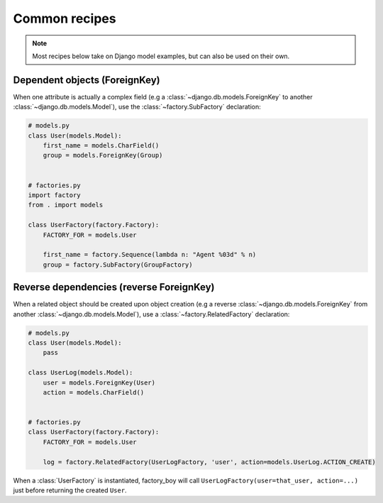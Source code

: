 Common recipes
==============


.. note:: Most recipes below take on Django model examples, but can also be used on their own.


Dependent objects (ForeignKey)
------------------------------

When one attribute is actually a complex field
(e.g a :class:`~django.db.models.ForeignKey` to another :class:`~django.db.models.Model`),
use the :class:`~factory.SubFactory` declaration:


.. code-block:: python

    # models.py
    class User(models.Model):
        first_name = models.CharField()
        group = models.ForeignKey(Group)


    # factories.py
    import factory
    from . import models

    class UserFactory(factory.Factory):
        FACTORY_FOR = models.User

        first_name = factory.Sequence(lambda n: "Agent %03d" % n)
        group = factory.SubFactory(GroupFactory)


Reverse dependencies (reverse ForeignKey)
-----------------------------------------

When a related object should be created upon object creation
(e.g a reverse :class:`~django.db.models.ForeignKey` from another :class:`~django.db.models.Model`),
use a :class:`~factory.RelatedFactory` declaration:


.. code-block:: python

    # models.py
    class User(models.Model):
        pass

    class UserLog(models.Model):
        user = models.ForeignKey(User)
        action = models.CharField()


    # factories.py
    class UserFactory(factory.Factory):
        FACTORY_FOR = models.User

        log = factory.RelatedFactory(UserLogFactory, 'user', action=models.UserLog.ACTION_CREATE)


When a :class:`UserFactory` is instantiated, factory_boy will call
``UserLogFactory(user=that_user, action=...)`` just before returning the created ``User``.
